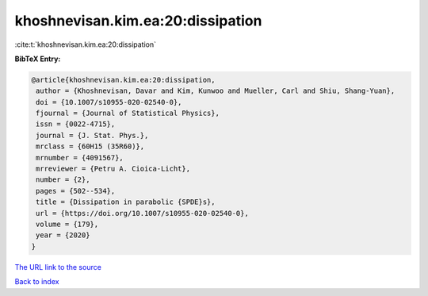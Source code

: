 khoshnevisan.kim.ea:20:dissipation
==================================

:cite:t:`khoshnevisan.kim.ea:20:dissipation`

**BibTeX Entry:**

.. code-block:: bibtex

   @article{khoshnevisan.kim.ea:20:dissipation,
    author = {Khoshnevisan, Davar and Kim, Kunwoo and Mueller, Carl and Shiu, Shang-Yuan},
    doi = {10.1007/s10955-020-02540-0},
    fjournal = {Journal of Statistical Physics},
    issn = {0022-4715},
    journal = {J. Stat. Phys.},
    mrclass = {60H15 (35R60)},
    mrnumber = {4091567},
    mrreviewer = {Petru A. Cioica-Licht},
    number = {2},
    pages = {502--534},
    title = {Dissipation in parabolic {SPDE}s},
    url = {https://doi.org/10.1007/s10955-020-02540-0},
    volume = {179},
    year = {2020}
   }
`The URL link to the source <ttps://doi.org/10.1007/s10955-020-02540-0}>`_


`Back to index <../By-Cite-Keys.html>`_
